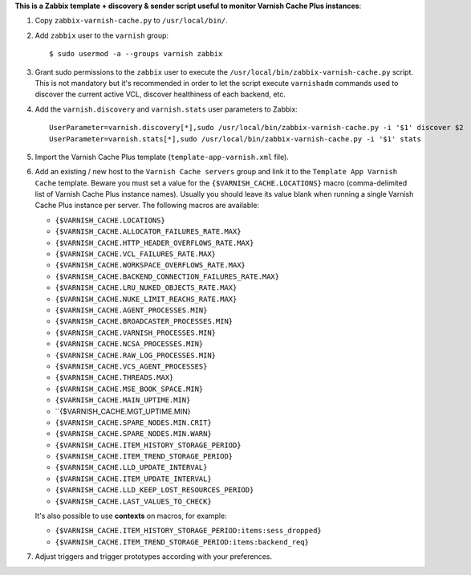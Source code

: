 **This is a Zabbix template + discovery & sender script useful to monitor Varnish Cache Plus instances**:

1. Copy ``zabbix-varnish-cache.py`` to ``/usr/local/bin/``.

2. Add ``zabbix`` user to the ``varnish`` group::

    $ sudo usermod -a --groups varnish zabbix

3. Grant sudo permissions to the ``zabbix`` user to execute the ``/usr/local/bin/zabbix-varnish-cache.py`` script. This is not mandatory but it's recommended in order to let the script execute ``varnishadm`` commands used to discover the current active VCL, discover healthiness of each backend, etc.

4. Add the ``varnish.discovery`` and ``varnish.stats`` user parameters to Zabbix::

    UserParameter=varnish.discovery[*],sudo /usr/local/bin/zabbix-varnish-cache.py -i '$1' discover $2
    UserParameter=varnish.stats[*],sudo /usr/local/bin/zabbix-varnish-cache.py -i '$1' stats

5. Import the Varnish Cache Plus template (``template-app-varnish.xml`` file).

6. Add an existing / new host to the ``Varnish Cache servers`` group and link it to the ``Template App Varnish Cache`` template. Beware you must set a value for the ``{$VARNISH_CACHE.LOCATIONS}`` macro (comma-delimited list of Varnish Cache Plus instance names). Usually you should leave its value blank when running a single Varnish Cache Plus instance per server. The following macros are available:

   * ``{$VARNISH_CACHE.LOCATIONS}``

   * ``{$VARNISH_CACHE.ALLOCATOR_FAILURES_RATE.MAX}``
   * ``{$VARNISH_CACHE.HTTP_HEADER_OVERFLOWS_RATE.MAX}``
   * ``{$VARNISH_CACHE.VCL_FAILURES_RATE.MAX}``
   * ``{$VARNISH_CACHE.WORKSPACE_OVERFLOWS_RATE.MAX}``

   * ``{$VARNISH_CACHE.BACKEND_CONNECTION_FAILURES_RATE.MAX}``
   * ``{$VARNISH_CACHE.LRU_NUKED_OBJECTS_RATE.MAX}``
   * ``{$VARNISH_CACHE.NUKE_LIMIT_REACHS_RATE.MAX}``

   * ``{$VARNISH_CACHE.AGENT_PROCESSES.MIN}``
   * ``{$VARNISH_CACHE.BROADCASTER_PROCESSES.MIN}``
   * ``{$VARNISH_CACHE.VARNISH_PROCESSES.MIN}``
   * ``{$VARNISH_CACHE.NCSA_PROCESSES.MIN}``
   * ``{$VARNISH_CACHE.RAW_LOG_PROCESSES.MIN}``
   * ``{$VARNISH_CACHE.VCS_AGENT_PROCESSES}``

   * ``{$VARNISH_CACHE.THREADS.MAX}``
   * ``{$VARNISH_CACHE.MSE_BOOK_SPACE.MIN}``
   * ``{$VARNISH_CACHE.MAIN_UPTIME.MIN}``
   * ``{$VARNISH_CACHE.MGT_UPTIME.MIN}

   * ``{$VARNISH_CACHE.SPARE_NODES.MIN.CRIT}``
   * ``{$VARNISH_CACHE.SPARE_NODES.MIN.WARN}``

   * ``{$VARNISH_CACHE.ITEM_HISTORY_STORAGE_PERIOD}``
   * ``{$VARNISH_CACHE.ITEM_TREND_STORAGE_PERIOD}``
   * ``{$VARNISH_CACHE.LLD_UPDATE_INTERVAL}``
   * ``{$VARNISH_CACHE.ITEM_UPDATE_INTERVAL}``
   * ``{$VARNISH_CACHE.LLD_KEEP_LOST_RESOURCES_PERIOD}``

   * ``{$VARNISH_CACHE.LAST_VALUES_TO_CHECK}``

   It's also possible to use **contexts** on macros, for example:

   * ``{$VARNISH_CACHE.ITEM_HISTORY_STORAGE_PERIOD:items:sess_dropped}``
   * ``{$VARNISH_CACHE.ITEM_TREND_STORAGE_PERIOD:items:backend_req}``

7. Adjust triggers and trigger prototypes according with your preferences.
